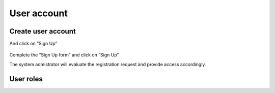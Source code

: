 User account
************

Create user account
====================


And click on “Sign Up”

 .. image:: signup.png


Complete the “Sign Up form” and click on “Sign Up”
 

The system admistrator will evaluate the registration request and provide access accordingly.


User roles
====================
